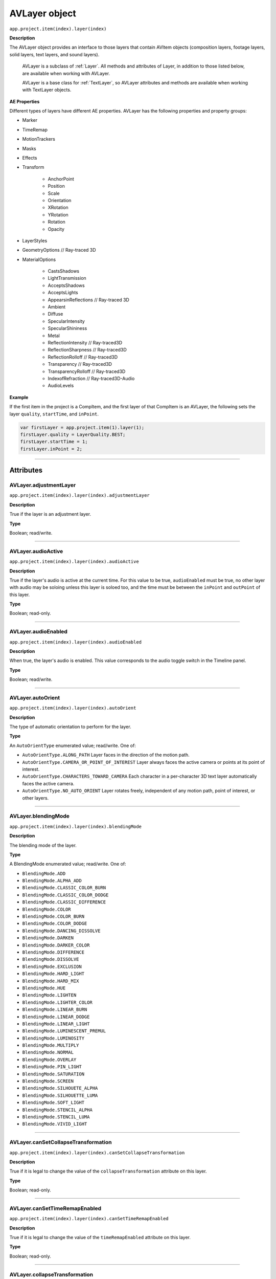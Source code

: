 .. highlight:: javascript

.. _AVlayer:

AVLayer object
################################################

``app.project.item(index).layer(index)``

**Description**

The AVLayer object provides an interface to those layers that contain AVItem objects (composition layers, footage layers, solid layers, text layers, and sound layers).

	AVLayer is a subclass of :ref:`Layer`. All methods and attributes of Layer, in addition to those listed below, are available when working with AVLayer.

	AVLayer is a base class for :ref:`TextLayer`, so AVLayer attributes and methods are available when working with TextLayer objects.

**AE Properties**

Different types of layers have different AE properties. AVLayer has the following properties and property groups:

- Marker
- TimeRemap
- MotionTrackers
- Masks
- Effects
- Transform

	- AnchorPoint
	- Position
	- Scale
	- Orientation
	- XRotation
	- YRotation
	- Rotation
	- Opacity

- LayerStyles
- GeometryOptions // Ray-traced 3D
- MaterialOptions

	- CastsShadows
	- LightTransmission
	- AcceptsShadows
	- AcceptsLights
	- AppearsinReflections // Ray-traced 3D
	- Ambient
	- Diffuse
	- SpecularIntensity
	- SpecularShininess
	- Metal
	- ReflectionIntensity // Ray-traced3D
	- ReflectionSharpness // Ray-traced3D
	- ReflectionRolloff // Ray-traced3D
	- Transparency // Ray-traced3D
	- TransparencyRolloff // Ray-traced3D
	- IndexofRefraction // Ray-traced3D-Audio
	- AudioLevels

**Example**

If the first item in the project is a CompItem, and the first layer of that CompItem is an AVLayer, the following sets the layer ``quality``, ``startTime``, and ``inPoint``.

.. code:: javascript

	var firstLayer = app.project.item(1).layer(1);
	firstLayer.quality = LayerQuality.BEST;
	firstLayer.startTime = 1;
	firstLayer.inPoint = 2;

----

==========
Attributes
==========

.. _AVLayer.adjustmentLayer:

AVLayer.adjustmentLayer
*********************************************

``app.project.item(index).layer(index).adjustmentLayer``

**Description**

True if the layer is an adjustment layer.

**Type**

Boolean; read/write.

----

.. _AVLayer.audioActive:

AVLayer.audioActive
*********************************************

``app.project.item(index).layer(index).audioActive``

**Description**

True if the layer's audio is active at the current time. For this value to be true, ``audioEnabled`` must be true, no other layer with audio may be soloing unless this layer is soloed too, and the time must be between the ``inPoint``
and ``outPoint`` of this layer.

**Type**

Boolean; read-only.

----

.. _AVLayer.audioEnabled:

AVLayer.audioEnabled
*********************************************

``app.project.item(index).layer(index).audioEnabled``

**Description**

When true, the layer's audio is enabled. This value corresponds to the audio toggle switch in the Timeline panel.

**Type**

Boolean; read/write.

----

.. _AVLayer.autoOrient:

AVLayer.autoOrient
*********************************************

``app.project.item(index).layer(index).autoOrient``

**Description**

The type of automatic orientation to perform for the layer.

**Type**

An ``AutoOrientType`` enumerated value; read/write. One of:

- ``AutoOrientType.ALONG_PATH`` Layer faces in the direction of the motion path.
- ``AutoOrientType.CAMERA_OR_POINT_OF_INTEREST`` Layer always faces the active camera or points at its point of interest.
- ``AutoOrientType.CHARACTERS_TOWARD_CAMERA`` Each character in a per-character 3D text layer automatically faces the active camera.
- ``AutoOrientType.NO_AUTO_ORIENT`` Layer rotates freely, independent of any motion path, point of interest, or other layers.

----

.. _AVLayer.blendingMode:

AVLayer.blendingMode
*********************************************

``app.project.item(index).layer(index).blendingMode``

**Description**

The blending mode of the layer.

**Type**

A BlendingMode enumerated value; read/write. One of:

- ``BlendingMode.ADD``
- ``BlendingMode.ALPHA_ADD``
- ``BlendingMode.CLASSIC_COLOR_BURN``
- ``BlendingMode.CLASSIC_COLOR_DODGE``
- ``BlendingMode.CLASSIC_DIFFERENCE``
- ``BlendingMode.COLOR``
- ``BlendingMode.COLOR_BURN``
- ``BlendingMode.COLOR_DODGE``
- ``BlendingMode.DANCING_DISSOLVE``
- ``BlendingMode.DARKEN``
- ``BlendingMode.DARKER_COLOR``
- ``BlendingMode.DIFFERENCE``
- ``BlendingMode.DISSOLVE``
- ``BlendingMode.EXCLUSION``
- ``BlendingMode.HARD_LIGHT``
- ``BlendingMode.HARD_MIX``
- ``BlendingMode.HUE``
- ``BlendingMode.LIGHTEN``
- ``BlendingMode.LIGHTER_COLOR``
- ``BlendingMode.LINEAR_BURN``
- ``BlendingMode.LINEAR_DODGE``
- ``BlendingMode.LINEAR_LIGHT``
- ``BlendingMode.LUMINESCENT_PREMUL``
- ``BlendingMode.LUMINOSITY``
- ``BlendingMode.MULTIPLY``
- ``BlendingMode.NORMAL``
- ``BlendingMode.OVERLAY``
- ``BlendingMode.PIN_LIGHT``
- ``BlendingMode.SATURATION``
- ``BlendingMode.SCREEN``
- ``BlendingMode.SILHOUETE_ALPHA``
- ``BlendingMode.SILHOUETTE_LUMA``
- ``BlendingMode.SOFT_LIGHT``
- ``BlendingMode.STENCIL_ALPHA``
- ``BlendingMode.STENCIL_LUMA``
- ``BlendingMode.VIVID_LIGHT``

----

.. _AVLayer.canSetCollapseTransformation:

AVLayer.canSetCollapseTransformation
*********************************************

``app.project.item(index).layer(index).canSetCollapseTransformation``

**Description**

True if it is legal to change the value of the ``collapseTransformation`` attribute on this layer.

**Type**

Boolean; read-only.

----

.. _AVLayer.canSetTimeRemapEnabled:

AVLayer.canSetTimeRemapEnabled
*********************************************

``app.project.item(index).layer(index).canSetTimeRemapEnabled``

**Description**

True if it is legal to change the value of the ``timeRemapEnabled`` attribute on this layer.

**Type**

Boolean; read-only.

----

.. _AVLayer.collapseTransformation:

AVLayer.collapseTransformation
*********************************************

``app.project.item(index).layer(index).collapseTransformation``

**Description**

True if collapse transformation is on for this layer.

**Type**

Boolean; read/write.

----

.. _AVLayer.effectsActive:

AVLayer.effectsActive
*********************************************

``app.project.item(index).layer(index).effectsActive``

**Description**

True if the layer's effects are active, as indicated by the ``<f>`` icon next to it in the user interface.

**Type**

Boolean; read/write.

----

.. _AVLayer.environmentLayer:

AVLayer.environmentLayer
*********************************************

``app.project.item(index).layer(index).environmentLayer``

**Description**

True if this is an environment layer in a Ray-traced 3D composition. Setting this attribute to true automaticallymakes the layer 3D (``threeDLayer`` becomes true).

**Type**

Boolean; read/write.

----

.. _AVLayer.frameBlending:

AVLayer.frameBlending
*********************************************

``app.project.item(index).layer(index).frameBlending``

**Description**

True if frame blending is enabled for the layer.

**Type**

Boolean; read-only.

----

.. _AVLayer.frameBlendingType:

AVLayer.frameBlendingType
*********************************************

``app.project.item(index).layer(index).frameBlendingType``

**Description**

The type of frame blending to perform when frame blending is enabled for the layer.

**Type**

A FrameBlendingType enumerated value; read/write. One of:

- ``FrameBlendingType.FRAME_MIX``
- ``FrameBlendingType.NO_FRAME_BLEND``
- ``FrameBlendingType.PIXEL_MOTION``

----

.. _AVLayer.guideLayer:

AVLayer.guideLayer
*********************************************

``app.project.item(index).layer(index).guideLayer``

**Description**

True if the layer is a guide layer.

**Type**

Boolean; read/write.

----

.. _AVLayer.hasAudio:

AVLayer.hasAudio
*********************************************

``app.project.item(index).layer(index).hasAudio``

**Description**

True if the layer contains an audio component, regardless of whether it is audio-enabled or soloed.

**Type**

Boolean; read-only.

----

.. _AVLayer.hasTrackMatte:

AVLayer.hasTrackMatte
*********************************************

``app.project.item(index).layer(index).hasTrackMatte``

**Description**

True if the layer in front of this layer is being used as a track matte on this layer. When true, this layer's ``trackMatteType`` value controls how the matte is applied.

**Type**

Boolean; read-only.

----

.. _AVLayer.height:

AVLayer.height
*********************************************

``app.project.item(index).layer(index).height``

**Description**

The height of the layer in pixels.

**Type**

Floating-point; read-only.

----

.. _AVLayer.isNameFromSource:

AVLayer.isNameFromSource
*********************************************

``app.project.item(index).layer(index).isNameFromSource``

**Description**

True if the layer has no expressly set name, but contains a named source. In this case, ``layer.name`` has the same value as ``layer.source.name``. False if the layer has an expressly set name, or if the layer does not have a source.

**Type**

Boolean; read-only.

----

.. _AVLayer.isTrackMatte:

AVLayer.isTrackMatte
*********************************************

``app.project.item(index)layer(index).isTrackMatte``

**Description**

True if this layer is being used as a track matte for the layer behind it.

**Type**

Boolean; read-only.

----

.. _AVLayer.motionBlur:

AVLayer.motionBlur
*********************************************

``app.project.item(index).layer(index).motionBlur``

**Description**

True if motion blur is enabled for the layer.

**Type**

Boolean; read/write.

----

.. _AVLayer.preserveTransparency:

AVLayer.preserveTransparency
*********************************************

``app.project.item(index).layer(index).preserveTransparency``

**Description**

True if preserve transparency is enabled for the layer.

**Type**

Boolean; read/write.

----

.. _AVLayer.quality:

AVLayer.quality
*********************************************

``app.project.item(index).layer(index).quality``

**Description**

The quality with which this layer is displayed.

**Type**

A ``LayerQuality`` enumerated value; read/write. One of:

- ``LayerQuality.BEST``
- ``LayerQuality.DRAFT``
- ``LayerQuality.WIREFRAME``

----

.. _AVLayer.source:

AVLayer.source
*********************************************

``app.project.item(index).layer(index).source``

**Description**

The source AVItem for this layer. The value is null in a Text layer. Use ``AVLayer.replaceSource()`` to change the value.

**Type**

AVItem object; read-only.

----

.. _AVLayer.threeDLayer:

AVLayer.threeDLayer
*********************************************

``app.project.item(index).layer(index).threeDLayer``

**Description**

True if this is a 3D layer.

**Type**

Boolean; read/write.

----

.. _AVLayer.threeDPerChar:

AVLayer.threeDPerChar
*********************************************

``app.project.item(index).layer(index).threeDPerChar``

**Description**
``True`` if this layer has the Enable Per-character 3D switch set, allowing its characters to be animated off the plane of the text layer. Applies only to text layers.

**Type**

Boolean; read/write.

----

.. _AVLayer.timeRemapEnabled:

AVLayer.timeRemapEnabled
*********************************************

``app.project.item(index).layer(index).timeRemapEnabled``

**Description**

True if time remapping is enabled for this layer.

**Type**

Boolean; read/write.

----

.. _AVLayer.trackMatteType:

AVLayer.trackMatteType
*********************************************

``app.project.item(index).layer(index).trackMatteType``

**Description**

If this layer has a track matte, specifies the way the track matte is applied.

**Type**

A ``TrackMatteType`` enumerated value; read/write. One of:

- ``TrackMatteType.ALPHA``
- ``TrackMatteType.ALPHA_INVERTED``
- ``TrackMatteType.LUMA``
- ``TrackMatteType.LUMA_INVERTED``
- ``TrackMatteType.NO_TRACK_MATTE``

----

.. _AVLayer.width:

AVLayer.width
*********************************************

``app.project.item(index).layer(index).width``

**Description**

The width of the layer in pixels.

**Type**

Floating-point; read-only.

----

=======
Methods
=======

.. _AVLayer.audioActiveAtTime:

AVLayer.audioActiveAtTime()
*********************************************

``app.project.item(index).layer(index).audioActiveAtTime(time)``

**Description**

Returns true if this layer's audio will be active at the specified time. For this method to return true, ``audioEnabled`` must be true, no other layer with audio may be soloing unless this layer is soloed too, and the time must be between the ``inPoint`` and ``outPoint`` of this layer.

**Parameters**

========	=============================================
``time``	The time, in seconds. A floating-point value.
========	=============================================

**Returns**

Boolean.

----

.. _AVLayer.calculateTransformFromPoints:

AVLayer.calculateTransformFromPoints()
*********************************************

``app.project.item(index).layer(index).calculateTransformFromPoints(pointTopLeft, pointTopRight, pointBottomRight)``

**Description**

Calculates a transformation from a set of points in this layer.

**Parameters**

====================	========================================================
``pointTopLeft``		The top left point coordinates in the form of an array, [x , y, z] .
``pointTopRight``		The top right point coordinates in the form of an array, [ x, y, z ] .
``pointBottomRight``	The bottom right point coordinates in the form of an array, [ x, y, z ] .
====================	========================================================

**Returns**

An Object with the transformation properties set.

**Example**

.. code:: javascript

	var newLayer = comp.layers.add(newFootage);
	newLayer.threeDLayer = true;
	newLayer.blendingMode = BlendingMode.ALPHA_ADD;
	var transform = newLayer.calculateTransformFromPoints(tl, tr, bl);
	for (var sel in transform) {
		newLayer.transform[sel].setValue(transform[sel]);
	}

----

.. _AVLayer.openInViewer:

AVLayer.openInViewer()
*********************************************

``app.project.item(index).layer(index).openInViewer()``

**Description**

Opens the layer in a Layer panel, and moves the Layer panel to front and gives it focus.

**Parameters**

None.

**Returns**

Viewer object for the Layer panel, or null if the layer could not be opened (e.g., for text or shape layers, which cannot be opened in the Layer panel).

----

.. _AVLayer.replaceSource:

AVLayer.replaceSource()
*********************************************

``app.project.item(index).layer(index).replaceSource(newSource, fixExpressions)``

**Description**

Replaces the source for this layer.

**Parameters**

==================	=========================================================
``newSource``		The new source AVItem object.
``fixExpressions``	``True`` to adjust expressions for the new source, ``false`` otherwise. Note that this feature can be resource-intensive; if replacing a large amount of footage, do this only at the end of the operation. See also :ref:`Project.autoFixExpressions`.
==================	=========================================================

**Returns**

Nothing.

----

.. _AVLayer.sourceRectAtTime:

AVLayer.sourceRectAtTime()
*********************************************

``app.project.item(index).layer(index).sourceRectAtTime(timeT, extents)``

**Description**

Retrieves the rectangle bounds of the layer at the specified time index, corrected for text or shape layer content. Use, for example, to write text that is properly aligned to the baseline.

**Parameters**

===========	================================================================
``timeT``	The time index, in seconds. A floating-point value.
``extents``	``True`` to include the extents, ``false`` otherwise. Extents apply to shape layers, increasing the size of the layer bounds as necessary.
===========	================================================================

**Returns**

A JavaScript object with four attributes, [``top``, ``left``, ``width``, ``height``].
